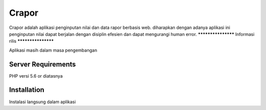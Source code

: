 ###################
Crapor
###################

Crapor adalah aplikasi penginputan nilai dan data rapor berbasis web. diharapkan dengan 
adanya aplikasi ini penginputan nilai dapat berjalan dengan disiplin efesien dan dapat mengurangi
human error.
*******************
Informasi rilis
*******************

Aplikasi masih dalam masa pengembangan

*******************
Server Requirements
*******************

PHP versi 5.6 or diatasnya


************
Installation
************

Instalasi langsung dalam aplikasi

